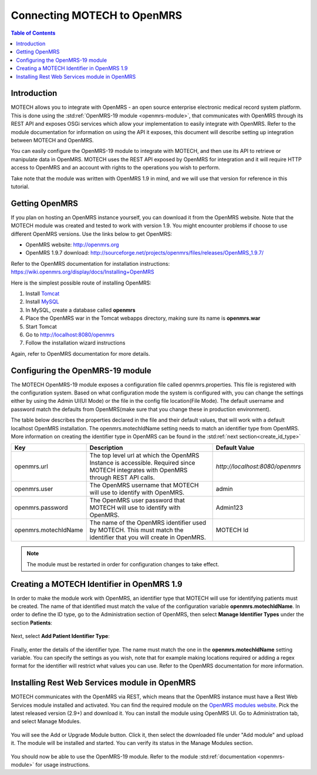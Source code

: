 ============================
Connecting MOTECH to OpenMRS
============================

.. contents:: Table of Contents

############
Introduction
############

MOTECH allows you to integrate with OpenMRS - an open source enterprise electronic medical record system platform.
This is done using the :std:ref:`OpenMRS-19 module <openmrs-module>`, that communicates with OpenMRS through its REST API and exposes
OSGi services which allow your implementation to easily integrate with OpenMRS. Refer to the module documentation for
information on using the API it exposes, this document will describe setting up integration between MOTECH and OpenMRS.

You can easily configure the OpenMRS-19 module to integrate with MOTECH, and then use its API to retrieve or manipulate data in OpenMRS.
MOTECH uses the REST API exposed by OpenMRS for integration and it will require HTTP access to OpenMRS and an account
with rights to the operations you wish to perform.

Take note that the module was written with OpenMRS 1.9 in mind, and we will use that version for reference in this tutorial.

###############
Getting OpenMRS
###############

If you plan on hosting an OpenMRS instance yourself, you can download it from the OpenMRS website.
Note that the MOTECH module was created and tested to work with version 1.9. You might encounter problems if choose
to use different OpenMRS versions. Use the links below to get OpenMRS:

* OpenMRS website: http://openmrs.org
* OpenMRS 1.9.7 download: http://sourceforge.net/projects/openmrs/files/releases/OpenMRS_1.9.7/

Refer to the OpenMRS documentation for installation instructions:
https://wiki.openmrs.org/display/docs/Installing+OpenMRS

Here is the simplest possible route of installing OpenMRS:

#. Install `Tomcat <http://tomcat.apache.org/>`_
#. Install `MySQL <http://www.mysql.com/>`_
#. In MySQL, create a database called **openmrs**
#. Place the OpenMRS war in the Tomcat webapps directory, making sure its name is **openmrs.war**
#. Start Tomcat
#. Go to http://localhost:8080/openmrs
#. Follow the installation wizard instructions

Again, refer to OpenMRS documentation for more details.


#################################
Configuring the OpenMRS-19 module
#################################

The MOTECH OpenMRS-19 module exposes a configuration file called openmrs.properties. This file is registered with the configuration
system. Based on what configuration mode the system is configured with, you can change the settings either by using the Admin UI(UI Mode) or
the file in the config file location(File Mode). The default username and password match the defaults from OpenMRS(make sure
that you change these in production environment).

The table below describes the properties declared in the file and their default values, that will work with a default localhost
OpenMRS installation. The openmrs.motechIdName setting needs to match an identifier type from OpenMRS. More information on creating
the identifier type in OpenMRS can be found in the :std:ref:`next section<create_id_type>`

+---------------------+----------------------------------------------------------------------+--------------------------------+
|Key                  |Description                                                           |Default Value                   |
+=====================+======================================================================+================================+
|openmrs.url          |The top level url at which the OpenMRS Instance is accessible.        |`http://localhost:8080/openmrs` |
|                     |Required since MOTECH integrates with OpenMRS through REST API calls. |                                |
+---------------------+----------------------------------------------------------------------+--------------------------------+
|openmrs.user         |The OpenMRS username that MOTECH will use to identify with OpenMRS.   |admin                           |
+---------------------+----------------------------------------------------------------------+--------------------------------+
|openmrs.password     |The OpenMRS user password that MOTECH will use to identify with       |Admin123                        |
|                     |OpenMRS.                                                              |                                |
+---------------------+----------------------------------------------------------------------+--------------------------------+
|openmrs.motechIdName |The name of the OpenMRS identifier used by MOTECH. This must match    |MOTECH Id                       |
|                     |the identifier that you will create in OpenMRS.                       |                                |
+---------------------+----------------------------------------------------------------------+--------------------------------+

.. note::

    The module must be restarted in order for configuration changes to take effect.

.. _create_id_type:

###########################################
Creating a MOTECH Identifier in OpenMRS 1.9
###########################################

In order to make the module work with OpenMRS, an identifier type that MOTECH will use for identifying patients must be created.
The name of that identified must match the value of the configuration variable **openmrs.motechIdName**. In order to define
the ID type, go to the Administration section of OpenMRS, then select **Manage Identifier Types** under the section **Patients**:

        .. image:: img/openmrs_identifier_1.png
                :scale: 100 %
                :alt: OpenMRS Administration - select Manage Identifier Types
                :align: center

Next, select **Add Patient Identifier Type**:

        .. image:: img/openmrs_identifier_2.png
                :scale: 100 %
                :alt: OpenMRS Patient Identifier Type Management
                :align: center

Finally, enter the details of the identifier type. The name must match the one in the **openmrs.motechIdName** setting
variable. You can specify the settings as you wish, note that for example making locations required or adding a regex format
for the identifier will restrict what values you can use. Refer to the OpenMRS documentation for more information.

        .. image:: img/openmrs_identifier_3.png
                :scale: 100 %
                :alt: OpenMRS New Identifier Type
                :align: center


##############################################
Installing Rest Web Services module in OpenMRS
##############################################

MOTECH communicates with the OpenMRS via REST, which means that the OpenMRS instance must have a Rest Web Services module
installed and activated. You can find the required module on the `OpenMRS modules website <https://modules.openmrs.org/#/show/153/webservices-rest>`_.
Pick the latest released version (2.9+) and download it. You can install the module using OpenMRS UI. Go
to Administration tab, and select Manage Modules.

        .. image:: img/openmrs_restmodule_1.png
                :scale: 100 %
                :alt: OpenMRS installing Rest module
                :align: center

You will see the Add or Upgrade Module button. Click it, then select the downloaded file under "Add module" and upload it.
The module will be installed and started. You can verify its status in the Manage Modules section.

        .. image:: img/openmrs_restmodule_2.png
                :scale: 100 %
                :alt: OpenMRS installing Rest module
                :align: center

You should now be able to use the OpenMRS-19 module. Refer to the module :std:ref:`documentation <openmrs-module>`
for usage instructions.
